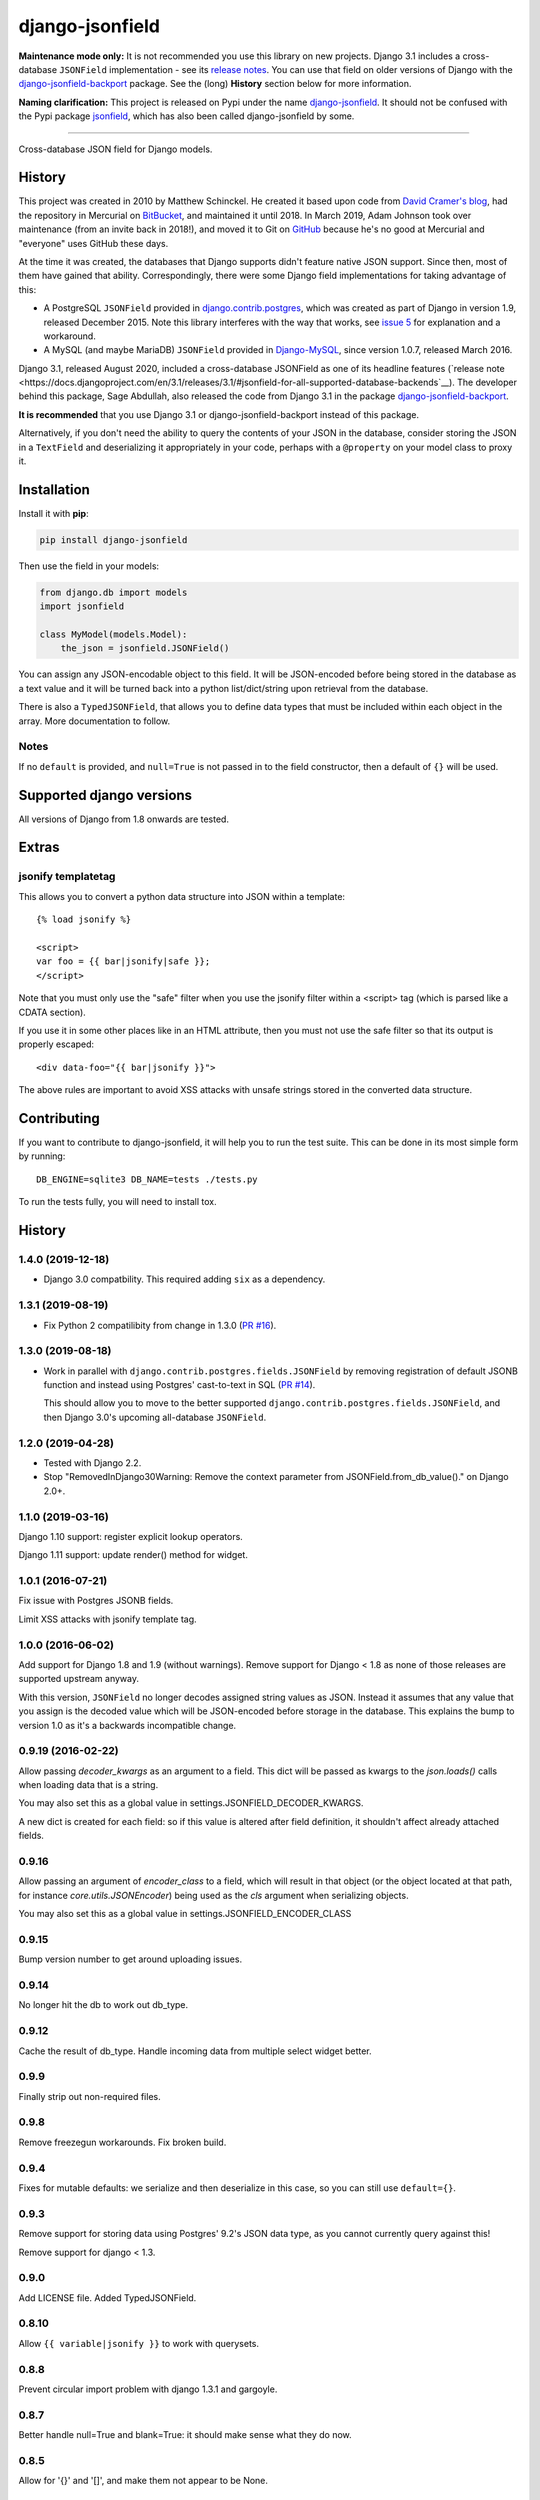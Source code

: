 django-jsonfield
================

**Maintenance mode only:** It is not recommended you use this library on new
projects. Django 3.1 includes a cross-database ``JSONField`` implementation -
see its `release notes <https://docs.djangoproject.com/en/3.1/releases/3.1/#jsonfield-for-all-supported-database-backends>`__.
You can use that field on older versions of Django with the
`django-jsonfield-backport <https://pypi.org/project/django-jsonfield-backport/>`__
package. See the (long) **History** section below for more information.

**Naming clarification:** This project is released on Pypi under the name
`django-jsonfield <https://pypi.org/project/django-jsonfield/>`_.
It should not be confused with the Pypi package
`jsonfield <https://pypi.org/project/jsonfield/>`_,
which has also been called django-jsonfield by some.

----

Cross-database JSON field for Django models.

History
-------


This project was created in 2010 by Matthew Schinckel. He created it based upon
code from `David Cramer's
blog <https://web.archive.org/web/20140731084522/http://cramer.io/2009/04/14/cleaning-up-with-json-and-sql/>`_,
had the repository in Mercurial on
`BitBucket <https://bitbucket.org/schinckel/django-jsonfield>`_, and
maintained it until 2018. In March 2019, Adam Johnson took over maintenance
(from an invite back in 2018!), and moved it to Git on
`GitHub <https://github.com/adamchainz/django-jsonfield>`_ because he's no good
at Mercurial and "everyone" uses GitHub these days.

At the time it was created, the databases that Django supports didn't feature
native JSON support. Since then, most of them have gained that ability.
Correspondingly, there were some Django field implementations for taking
advantage of this:

* A PostgreSQL ``JSONField`` provided in
  `django.contrib.postgres <https://docs.djangoproject.com/en/2.1/ref/contrib/postgres/fields/>`_,
  which was created as part of Django in version 1.9, released December 2015.
  Note this library interferes with the way that works, see
  `issue 5 <https://github.com/adamchainz/django-jsonfield/issues/5>`_ for
  explanation and a workaround.
* A MySQL (and maybe MariaDB) ``JSONField`` provided in
  `Django-MySQL <https://django-mysql.readthedocs.io/en/latest/model_fields/json_field.html>`_,
  since version 1.0.7, released March 2016.

Django 3.1, released August 2020, included a cross-database JSONField as one of
its headline features (`release
note <https://docs.djangoproject.com/en/3.1/releases/3.1/#jsonfield-for-all-supported-database-backends`__).
The developer behind this package, Sage Abdullah, also released the code from
Django 3.1 in the package
`django-jsonfield-backport <https://pypi.org/project/django-jsonfield-backport/>`__.

**It is recommended** that you use Django 3.1 or django-jsonfield-backport
instead of this package.

Alternatively, if you don't need the ability to query the contents of your JSON
in the database, consider storing the JSON in a ``TextField`` and deserializing
it appropriately in your code, perhaps with a ``@property`` on your model class
to proxy it.

Installation
------------

Install it with **pip**:

.. code-block:: sh

    pip install django-jsonfield

Then use the field in your models:

.. code-block:: python

    from django.db import models
    import jsonfield

    class MyModel(models.Model):
        the_json = jsonfield.JSONField()

You can assign any JSON-encodable object to this field. It will be
JSON-encoded before being stored in the database as a text value and it
will be turned back into a python list/dict/string upon retrieval from the
database.

There is also a ``TypedJSONField``, that allows you to define data types that
must be included within each object in the array. More documentation to follow.

Notes
~~~~~

If no ``default`` is provided, and ``null=True`` is not passed in to the
field constructor, then a default of ``{}`` will be used.

Supported django versions
-------------------------

All versions of Django from 1.8 onwards are tested.

Extras
------

jsonify templatetag
~~~~~~~~~~~~~~~~~~~
This allows you to convert a python data structure into JSON within a template::

    {% load jsonify %}

    <script>
    var foo = {{ bar|jsonify|safe }};
    </script>

Note that you must only use the "safe" filter when you use the jsonify
filter within a <script> tag (which is parsed like a CDATA section).

If you use it in some other places like in an HTML attribute, then
you must not use the safe filter so that its output is properly escaped::

    <div data-foo="{{ bar|jsonify }}">

The above rules are important to avoid XSS attacks with unsafe strings
stored in the converted data structure.

Contributing
------------

If you want to contribute to django-jsonfield, it will help you to run
the test suite. This can be done in its most simple form by running::

  DB_ENGINE=sqlite3 DB_NAME=tests ./tests.py

To run the tests fully, you will need to install tox.


History
-------

1.4.0 (2019-12-18)
~~~~~~~~~~~~~~~~~~

* Django 3.0 compatbility. This required adding ``six`` as a dependency.

1.3.1 (2019-08-19)
~~~~~~~~~~~~~~~~~~

* Fix Python 2 compatilibity from change in 1.3.0
  (`PR #16 <https://github.com/adamchainz/django-jsonfield/pull/16>`__).

1.3.0 (2019-08-18)
~~~~~~~~~~~~~~~~~~

* Work in parallel with ``django.contrib.postgres.fields.JSONField`` by
  removing registration of default JSONB function and instead using Postgres'
  cast-to-text in SQL
  (`PR #14 <https://github.com/adamchainz/django-jsonfield/pull/14>`__).

  This should allow you to move to the better supported
  ``django.contrib.postgres.fields.JSONField``, and then Django 3.0's upcoming
  all-database ``JSONField``.

1.2.0 (2019-04-28)
~~~~~~~~~~~~~~~~~~

* Tested with Django 2.2.
* Stop "RemovedInDjango30Warning: Remove the context parameter from
  JSONField.from_db_value()." on Django 2.0+.

1.1.0 (2019-03-16)
~~~~~~~~~~~~~~~~~~

Django 1.10 support: register explicit lookup operators.

Django 1.11 support: update render() method for widget.

1.0.1 (2016-07-21)
~~~~~~~~~~~~~~~~~~

Fix issue with Postgres JSONB fields.

Limit XSS attacks with jsonify template tag.

1.0.0 (2016-06-02)
~~~~~~~~~~~~~~~~~~

Add support for Django 1.8 and 1.9 (without warnings). Remove support for Django < 1.8
as none of those releases are supported upstream anyway.

With this version, ``JSONField`` no longer decodes assigned string values as JSON. Instead it assumes that any value that you assign is the decoded value which will be JSON-encoded before storage in the database. This explains the bump to version 1.0 as it's a backwards incompatible change.

0.9.19 (2016-02-22)
~~~~~~~~~~~~~~~~~~~

Allow passing `decoder_kwargs` as an argument to a field. This dict will be passed as kwargs to
the `json.loads()` calls when loading data that is a string.

You may also set this as a global value in settings.JSONFIELD_DECODER_KWARGS.

A new dict is created for each field: so if this value is altered after field definition, it shouldn't
affect already attached fields.

0.9.16
~~~~~~
Allow passing an argument of `encoder_class` to a field, which will result in that object (or
the object located at that path, for instance `core.utils.JSONEncoder`) being used as the `cls`
argument when serializing objects.

You may also set this as a global value in settings.JSONFIELD_ENCODER_CLASS

0.9.15
~~~~~~
Bump version number to get around uploading issues.

0.9.14
~~~~~~
No longer hit the db to work out db_type.

0.9.12
~~~~~~
Cache the result of db_type.
Handle incoming data from multiple select widget better.

0.9.9
~~~~~
Finally strip out non-required files.

0.9.8
~~~~~
Remove freezegun workarounds.
Fix broken build.

0.9.4
~~~~~
Fixes for mutable defaults: we serialize and then deserialize in this
case, so you can still use ``default={}``.

0.9.3
~~~~~
Remove support for storing data using Postgres' 9.2's JSON data type, as
you cannot currently query against this!

Remove support for django < 1.3.


0.9.0
~~~~~
Add LICENSE file.
Added TypedJSONField.


0.8.10
~~~~~~
Allow ``{{ variable|jsonify }}`` to work with querysets.

0.8.8
~~~~~
Prevent circular import problem with django 1.3.1 and gargoyle.

0.8.7
~~~~~
Better handle null=True and blank=True: it should make sense what they do now.

0.8.5
~~~~~
Allow for '{}' and '[]', and make them not appear to be None.

0.8.4
~~~~~
Ensure the version number file is installed with the package.

0.8.3
~~~~~
Store the version number in one place only, now.

0.8.2
~~~~~
Oops. Packaging error prevented install from pypi. Added README.rst to manifest.

0.8.1
~~~~~
Converting to string does nothing, as serializing a model instance with a JSONField would have a string version of that field, instead of it embedded inline. (Back to pre 0.8 behaviour).

Added better querying support: (``field__contains={'key':'value','key2':'value2'}`` works.)

Removed JSONTableWidget from package.

0.8
~~~

(Many thanks to `IanLewis <https://bitbucket.org/IanLewis>`_ for these features)

Supports django 1.2

Supports callable and json serializable objects as default

Implemented get_db_prep_value()

Add tests and test runner.

Removed JSONTableWidget from README.

0.7.1
~~~~~

Don't fail when trying to install before django is installed.

0.7
~~~
First tagged release.
